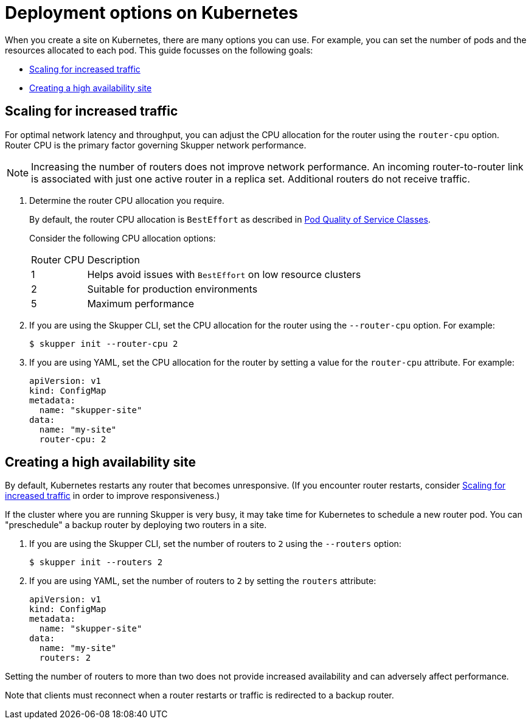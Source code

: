 = Deployment options on Kubernetes

When you create a site on Kubernetes, there are many options you can use.  For example, you can set the number of pods and the resources allocated to each pod.
This guide focusses on the following goals:

* xref:increased-traffic[]
* xref:high-availability[]

// Type:procedure
[id="increased-traffic"]
== Scaling for increased traffic

For optimal network latency and throughput, you can adjust the CPU allocation for the router using the `router-cpu` option.
Router CPU is the primary factor governing Skupper network performance.

NOTE: Increasing the number of routers does not improve network performance.  An incoming router-to-router link is associated with just one active router in a replica set.  Additional routers do not receive traffic.

. Determine the router CPU allocation you require.
+
--
By default, the router CPU allocation is `BestEffort` as described in link:https://kubernetes.io/docs/concepts/workloads/pods/pod-qos/#besteffort[Pod Quality of Service Classes].

Consider the following CPU allocation options:

[cols="1,5"]
|===

|Router CPU | Description

|1
|Helps avoid issues with `BestEffort` on low resource clusters

|2
|Suitable for production environments

|5
|Maximum performance
|===


--

. If you are using the Skupper CLI, set the CPU allocation for the router using the `--router-cpu` option.  For example:
+
--
[source, bash]
----
$ skupper init --router-cpu 2
----
--

. If you are using YAML, set the CPU allocation for the router by setting a value for the `router-cpu` attribute.  For example:
+
--
[source, YAML]
----
apiVersion: v1
kind: ConfigMap
metadata:
  name: "skupper-site"
data:
  name: "my-site"
  router-cpu: 2
----
--


// Type:procedure
[id="high-availability"]
== Creating a high availability site

By default, Kubernetes restarts any router that becomes unresponsive.
(If you encounter router restarts, consider xref:increased-traffic[] in order to improve responsiveness.)

If the cluster where you are running Skupper is very busy, it may take time for Kubernetes to schedule a new router pod.  You can "preschedule" a backup router by deploying two routers in a site.

. If you are using the Skupper CLI, set the number of routers to `2` using the `--routers` option:
+
--
[source, bash]
----
$ skupper init --routers 2
----
--

. If you are using YAML, set the number of routers to `2` by setting the `routers` attribute:
+
--
[source, YAML]
----
apiVersion: v1
kind: ConfigMap
metadata:
  name: "skupper-site"
data:
  name: "my-site"
  routers: 2
----
--

Setting the number of routers to more than two does not provide increased availability and can adversely affect performance.

Note that clients must reconnect when a router restarts or traffic is
redirected to a backup router.

